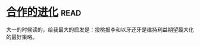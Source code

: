* [[https://book.douban.com/subject/2259198/][合作的进化]]:read:
大一的时候读的，给我最大的启发是：投桃报李和以牙还牙是维持利益期望最大化的最好策略。
